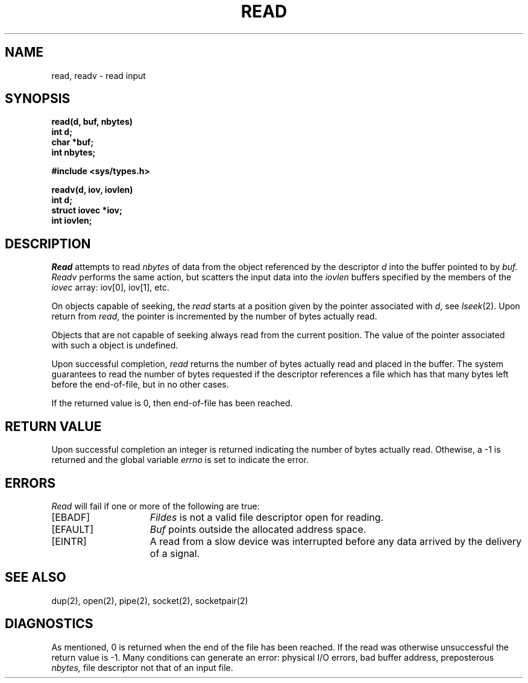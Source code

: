.TH READ 2 2/12/83
.SH NAME
read, readv \- read input
.SH SYNOPSIS
.nf
.ft B
read(d, buf, nbytes)
int d;
char *buf;
int nbytes;
.PP
.ft B
#include <sys/types.h>
.PP
.ft B
readv(d, iov, iovlen)
int d;
struct iovec *iov;
int iovlen;
.fi
.SH DESCRIPTION
.I Read
attempts to read
.I nbytes
of data from the object referenced by the descriptor
.I d
into the buffer pointed to by
.I buf.
.I Readv
performs the same action, but scatters the input data
into the \fIiovlen\fP buffers specified by the members of
the \fIiovec\fP array: iov[0], iov[1], etc.
.PP
On objects capable of seeking, the \fIread\fP starts at a position
given by the pointer associated with
.IR d ,
see
.IR lseek (2).
Upon return from
.IR read ,
the pointer is incremented by the number of bytes actually read.
.PP
Objects that are not capable of seeking always read from the current
position.  The value of the pointer associated with such a 
object is undefined.
.PP
Upon successful completion,
.I read
returns the number of bytes actually read and placed in the buffer.
The system guarantees to read the number of bytes requested if
the descriptor references a file which has that many bytes left
before the end-of-file, but in no other cases.
.PP
If the returned value is 0, then
end-of-file has been reached.
.SH "RETURN VALUE
Upon successful completion an integer is returned indicating the
number of bytes actually read.  Othewise, a \-1 is returned
and the global variable
.I errno
is set to indicate the error.
.SH "ERRORS
\fIRead\fP will fail if one or more of the following are true:
.TP 15
[EBADF]
\fIFildes\fP is not a valid file descriptor open for reading.
.TP 15
[EFAULT]
\fIBuf\fP points outside the allocated address space.
.TP 15
[EINTR]
A read from a slow device was interrupted before
any data arrived by the delivery of a signal.
.SH "SEE ALSO"
dup(2), open(2), pipe(2), socket(2), socketpair(2)
.SH DIAGNOSTICS
As mentioned,
0 is returned when the end of the file has been reached.
If the read was otherwise unsuccessful
the return value is \-1.
Many conditions
can generate an error:
physical I/O errors, bad buffer address,
preposterous
.I nbytes,
file descriptor not that of
an input file.
